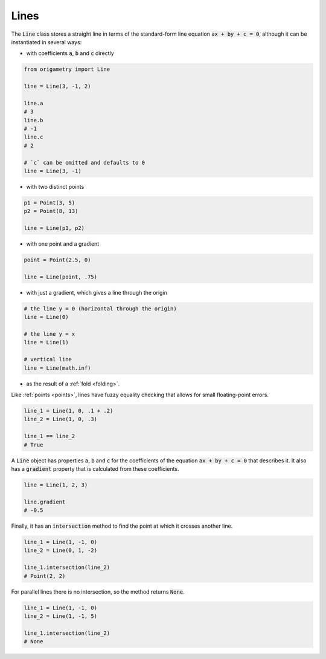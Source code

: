 .. _lines:

Lines
=====

The :code:`Line` class stores a straight line in terms of the standard-form line equation :code:`ax + by + c = 0`, although it can be instantiated in several ways:

* with coefficients :code:`a`, :code:`b` and :code:`c` directly

.. code-block:: python

   from origametry import Line

   line = Line(3, -1, 2)

   line.a
   # 3
   line.b
   # -1
   line.c
   # 2

   # `c` can be omitted and defaults to 0
   line = Line(3, -1)

* with two distinct points

.. code-block:: python

   p1 = Point(3, 5)
   p2 = Point(8, 13)

   line = Line(p1, p2)

* with one point and a gradient

.. code-block:: python

   point = Point(2.5, 0)

   line = Line(point, .75)

* with just a gradient, which gives a line through the origin

.. code-block:: python

   # the line y = 0 (horizontal through the origin)
   line = Line(0)

   # the line y = x
   line = Line(1)

   # vertical line
   line = Line(math.inf)

* as the result of a :ref:`fold <folding>`.

Like :ref:`points <points>`, lines have fuzzy equality checking that allows for small floating-point errors.

.. code-block:: python

   line_1 = Line(1, 0, .1 + .2)
   line_2 = Line(1, 0, .3)

   line_1 == line_2
   # True

A :code:`Line` object has properties :code:`a`, :code:`b` and :code:`c` for the coefficients of the equation :code:`ax + by + c = 0` that describes it.
It also has a :code:`gradient` property that is calculated from these coefficients.

.. code-block:: python

   line = Line(1, 2, 3)

   line.gradient
   # -0.5

Finally, it has an :code:`intersection` method to find the point at which it crosses another line.

.. code-block:: python

   line_1 = Line(1, -1, 0)
   line_2 = Line(0, 1, -2)

   line_1.intersection(line_2)
   # Point(2, 2)

For parallel lines there is no intersection, so the method returns :code:`None`.

.. code-block:: python

   line_1 = Line(1, -1, 0)
   line_2 = Line(1, -1, 5)

   line_1.intersection(line_2)
   # None
